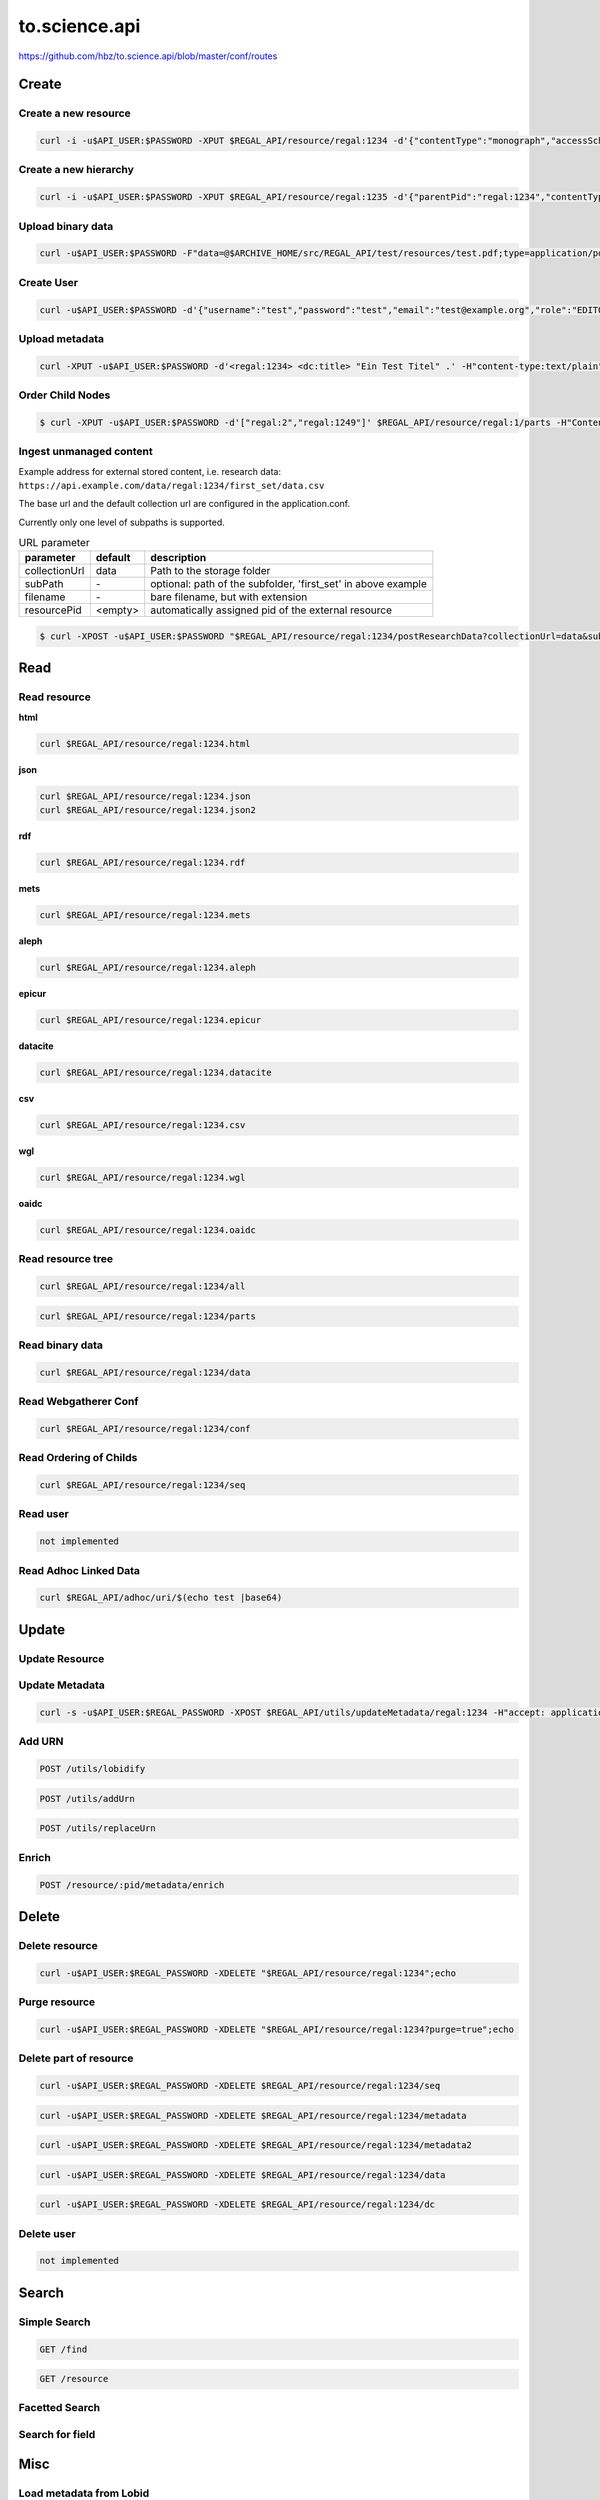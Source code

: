 .. _to.science.api:

to.science.api
==============

https://github.com/hbz/to.science.api/blob/master/conf/routes

.. _create:

Create
------

.. _create_a_new_resource:

Create a new resource
~~~~~~~~~~~~~~~~~~~~~

.. code-block:: bash

   curl -i -u$API_USER:$PASSWORD -XPUT $REGAL_API/resource/regal:1234 -d'{"contentType":"monograph","accessScheme":"public"}' -H'content-type:application/json'

.. _create_a_new_hierarchy:

Create a new hierarchy
~~~~~~~~~~~~~~~~~~~~~~

.. code-block:: bash

   curl -i -u$API_USER:$PASSWORD -XPUT $REGAL_API/resource/regal:1235 -d'{"parentPid":"regal:1234","contentType":"file","accessScheme":"public"}' -H'content-type:application/json'

.. _upload_binary_data:

Upload binary data
~~~~~~~~~~~~~~~~~~

.. code-block:: bash

   curl -u$API_USER:$PASSWORD -F"data=@$ARCHIVE_HOME/src/REGAL_API/test/resources/test.pdf;type=application/pdf" -XPUT $REGAL_API/resource/regal:1235/data

.. _create_user:

Create User
~~~~~~~~~~~

.. code-block:: bash

   curl -u$API_USER:$PASSWORD -d'{"username":"test","password":"test","email":"test@example.org","role":"EDITOR"}' -XPUT $REGAL_API/utils/addUser -H'content-type:application/json'

.. _upload_metadata:

Upload metadata
~~~~~~~~~~~~~~~

.. code-block:: bash

   curl -XPUT -u$API_USER:$PASSWORD -d'<regal:1234> <dc:title> "Ein Test Titel" .' -H"content-type:text/plain" $REGAL_API/resource/regal:1235/metadata2

Order Child Nodes
~~~~~~~~~~~~~~~~~

.. code-block:: bash

   $ curl -XPUT -u$API_USER:$PASSWORD -d'["regal:2","regal:1249"]' $REGAL_API/resource/regal:1/parts -H"Content-Type:application/json"


.. _ingest_unmanaged_content:

Ingest unmanaged content
~~~~~~~~~~~~~~~~~~~~~~~~

Example address for external stored content, i.e. research data:
``https://api.example.com/data/regal:1234/first_set/data.csv``

The base url and the default collection url are configured in the application.conf.

Currently only one level of subpaths is supported.

.. table:: URL parameter

   ============= ============ ==============================================================
   parameter     default      description
   ============= ============ ==============================================================
   collectionUrl data         Path to the storage folder
   subPath       \-           optional: path of the subfolder, 'first_set' in above example
   filename      \-           bare filename, but with extension
   resourcePid   <empty>      automatically assigned pid of the external resource
   ============= ============ ==============================================================


.. code-block:: bash

   $ curl -XPOST -u$API_USER:$PASSWORD "$REGAL_API/resource/regal:1234/postResearchData?collectionUrl=data&subPath=$dataDir&filename=$dateiname&resourcePid=$resourcePid" -H "UserId=resourceposter" -H "Content-Type: text/plain; charset=utf-8";




.. _read:

Read
----

.. _read_resource:

Read resource
~~~~~~~~~~~~~

**html**

.. code-block:: bash

   curl $REGAL_API/resource/regal:1234.html

**json**

.. code-block:: bash

   curl $REGAL_API/resource/regal:1234.json
   curl $REGAL_API/resource/regal:1234.json2

**rdf**

.. code-block:: bash

   curl $REGAL_API/resource/regal:1234.rdf

**mets**

.. code-block:: bash

   curl $REGAL_API/resource/regal:1234.mets

**aleph**

.. code-block:: bash

   curl $REGAL_API/resource/regal:1234.aleph

**epicur**

.. code-block:: bash

   curl $REGAL_API/resource/regal:1234.epicur

**datacite**

.. code-block:: bash

   curl $REGAL_API/resource/regal:1234.datacite

**csv**

.. code-block:: bash

   curl $REGAL_API/resource/regal:1234.csv

**wgl**

.. code-block:: bash

   curl $REGAL_API/resource/regal:1234.wgl

**oaidc**

.. code-block:: bash

   curl $REGAL_API/resource/regal:1234.oaidc

.. _read_resource_tree:

Read resource tree
~~~~~~~~~~~~~~~~~~

.. code-block:: bash

   curl $REGAL_API/resource/regal:1234/all

.. code-block:: bash

   curl $REGAL_API/resource/regal:1234/parts

.. _read_binary_data:

Read binary data
~~~~~~~~~~~~~~~~

.. code-block:: bash

   curl $REGAL_API/resource/regal:1234/data

.. _read_webgatherer_conf:

Read Webgatherer Conf
~~~~~~~~~~~~~~~~~~~~~

.. code-block:: bash

   curl $REGAL_API/resource/regal:1234/conf

.. _read_ordering_of_childs:

Read Ordering of Childs
~~~~~~~~~~~~~~~~~~~~~~~

.. code-block:: bash

   curl $REGAL_API/resource/regal:1234/seq

.. _read_user:

Read user
~~~~~~~~~

.. code-block:: bash

   not implemented

.. _read_adhoc_linked_data:

Read Adhoc Linked Data
~~~~~~~~~~~~~~~~~~~~~~

.. code-block:: bash

   curl $REGAL_API/adhoc/uri/$(echo test |base64)

.. _update:

Update
------

.. _update_resource:

Update Resource
~~~~~~~~~~~~~~~

.. _update_metadata:

Update Metadata
~~~~~~~~~~~~~~~

.. code-block:: bash

   curl -s -u$API_USER:$REGAL_PASSWORD -XPOST $REGAL_API/utils/updateMetadata/regal:1234 -H"accept: application/json"

.. _add_urn:

Add URN
~~~~~~~

.. code-block:: bash

   POST /utils/lobidify

.. code-block:: bash

   POST /utils/addUrn

.. code-block:: bash

   POST /utils/replaceUrn

.. _enrich:

Enrich
~~~~~~

.. code-block:: bash

   POST /resource/:pid/metadata/enrich

.. _delete:

Delete
------

.. _delete_resource:

Delete resource
~~~~~~~~~~~~~~~

.. code-block:: bash

   curl -u$API_USER:$REGAL_PASSWORD -XDELETE "$REGAL_API/resource/regal:1234";echo

.. _purge_resource:

Purge resource
~~~~~~~~~~~~~~

.. code-block:: bash

   curl -u$API_USER:$REGAL_PASSWORD -XDELETE "$REGAL_API/resource/regal:1234?purge=true";echo

.. _delete_part_of_resource:

Delete part of resource
~~~~~~~~~~~~~~~~~~~~~~~

.. code-block:: bash

   curl -u$API_USER:$REGAL_PASSWORD -XDELETE $REGAL_API/resource/regal:1234/seq

.. code-block:: bash

   curl -u$API_USER:$REGAL_PASSWORD -XDELETE $REGAL_API/resource/regal:1234/metadata

.. code-block:: bash

   curl -u$API_USER:$REGAL_PASSWORD -XDELETE $REGAL_API/resource/regal:1234/metadata2

.. code-block:: bash

   curl -u$API_USER:$REGAL_PASSWORD -XDELETE $REGAL_API/resource/regal:1234/data

.. code-block:: bash

   curl -u$API_USER:$REGAL_PASSWORD -XDELETE $REGAL_API/resource/regal:1234/dc

.. _delete_user:

Delete user
~~~~~~~~~~~

.. code-block:: bash

   not implemented

.. _api_search:

Search
------

.. _simple_search:

Simple Search
~~~~~~~~~~~~~

.. code-block:: bash

   GET /find

.. code-block:: bash

   GET /resource

.. _facetted_search:

Facetted Search
~~~~~~~~~~~~~~~

.. _search_for_field:

Search for field
~~~~~~~~~~~~~~~~

.. _misc:

Misc
----

.. _load_metadata_from_lobid:

Load metadata from Lobid
~~~~~~~~~~~~~~~~~~~~~~~~

.. code-block:: bash

   curl -u$API_USER:$PASSWORD -XPOST "$REGAL_API/utils/lobidify/regal:1234?alephid=HT018920238"

.. _reread_labels_from_etikett:

Reread Labels from etikett
~~~~~~~~~~~~~~~~~~~~~~~~~~

.. code-block:: bash

   curl -u$API_USER:$PASSWORD -XPOST $REGAL_API/context.json

.. _reindex_resource:

Reindex resource
~~~~~~~~~~~~~~~~

.. code-block:: bash

   curl -u$API_USER:$PASSWORD -XPOST $REGAL_API/utils/index/regal:1234 -H"accept: application/json"
